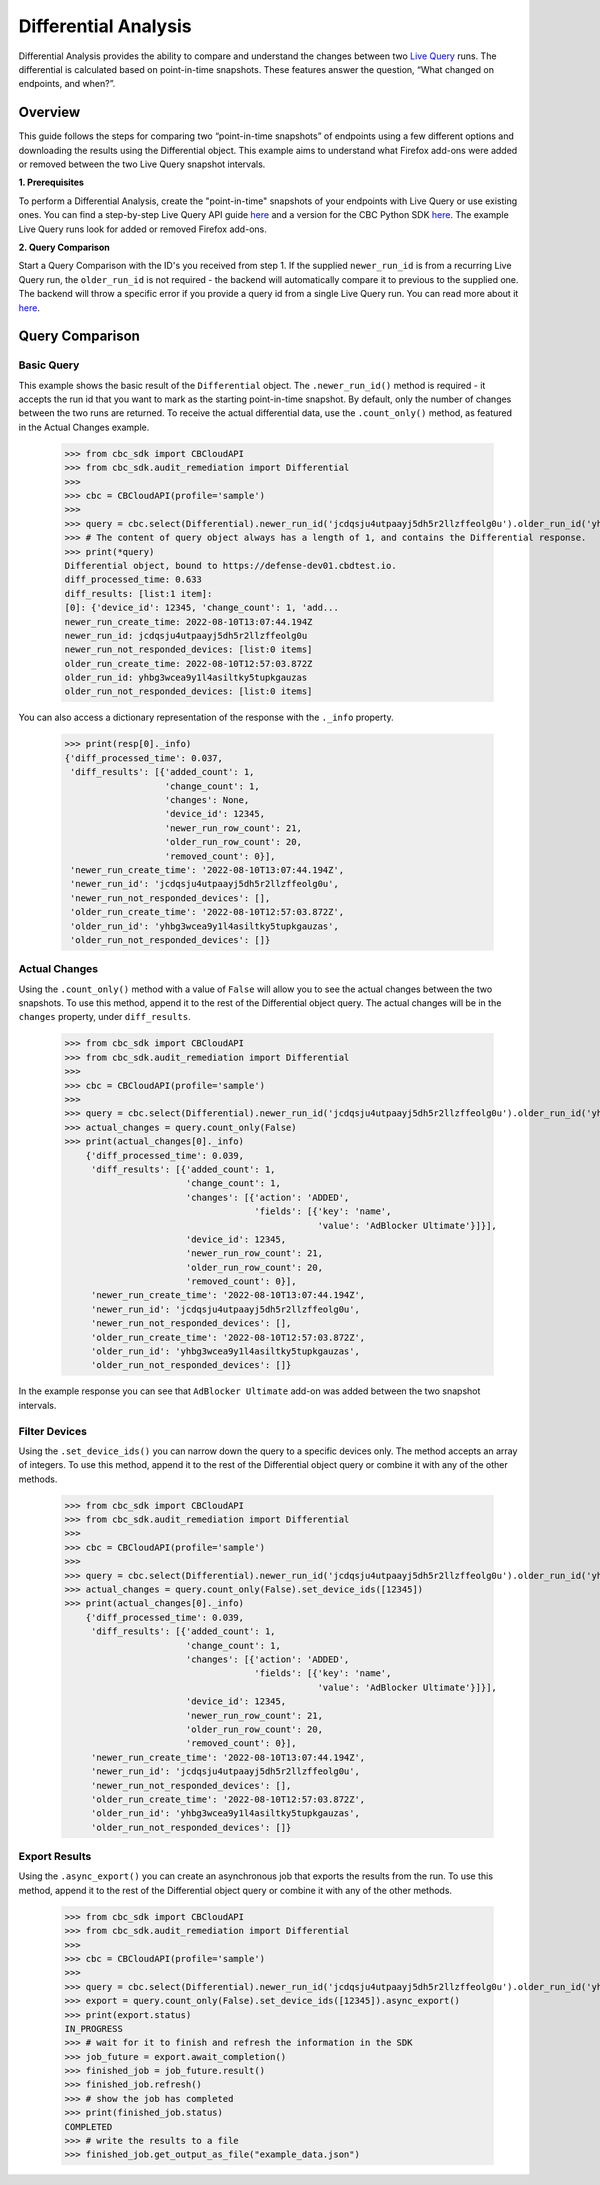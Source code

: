 Differential Analysis
=====================

Differential Analysis provides the ability to compare and understand the changes between two
`Live Query <https://carbon-black-cloud-python-sdk.readthedocs.io/en/latest/cbc_sdk.audit_remediation/#cbc_sdk.audit_remediation.base.Run>`_ runs.
The differential is calculated based on point-in-time snapshots. These features answer the question, “What changed on endpoints, and when?”.

Overview
--------
This guide follows the steps for comparing two “point-in-time snapshots” of endpoints using a few different options and downloading the results using the Differential object.
This example aims to understand what Firefox add-ons were added or removed between the two Live Query snapshot intervals.

**1. Prerequisites**

To perform a Differential Analysis, create the "point-in-time" snapshots of your endpoints with Live Query or use existing ones.
You can find a step-by-step Live Query API guide `here <https://developer.carbonblack.com/reference/carbon-black-cloud/cb-liveops/latest/livequery-api/#quick-start>`_ and
a version for the CBC Python SDK `here <https://carbon-black-cloud-python-sdk.readthedocs.io/en/latest/live-query/>`_.
The example Live Query runs look for added or removed Firefox add-ons.

**2. Query Comparison**

Start a Query Comparison with the ID's you received from step 1. If the supplied ``newer_run_id`` is from a recurring Live Query run,
the ``older_run_id`` is not required - the backend will automatically compare it to previous to the supplied one.
The backend will throw a specific error if you provide a query id from a single Live Query run.
You can read more about it `here <https://developer.carbonblack.com/reference/carbon-black-cloud/cb-liveops/latest/differential-analysis-api/#query-comparison>`_.

Query Comparison
----------------

Basic Query
###########

This example shows the basic result of the ``Differential`` object. The ``.newer_run_id()`` method is required - it accepts the
run id that you want to mark as the starting point-in-time snapshot. By default, only the number of changes between the two runs are returned.
To receive the actual differential data, use the ``.count_only()`` method, as featured in the Actual Changes example.

    >>> from cbc_sdk import CBCloudAPI
    >>> from cbc_sdk.audit_remediation import Differential
    >>>
    >>> cbc = CBCloudAPI(profile='sample')
    >>>
    >>> query = cbc.select(Differential).newer_run_id('jcdqsju4utpaayj5dh5r2llzffeolg0u').older_run_id('yhbg3wcea9y1l4asiltky5tupkgauzas')
    >>> # The content of query object always has a length of 1, and contains the Differential response.
    >>> print(*query)
    Differential object, bound to https://defense-dev01.cbdtest.io.
    diff_processed_time: 0.633
    diff_results: [list:1 item]:
    [0]: {'device_id': 12345, 'change_count': 1, 'add...
    newer_run_create_time: 2022-08-10T13:07:44.194Z
    newer_run_id: jcdqsju4utpaayj5dh5r2llzffeolg0u
    newer_run_not_responded_devices: [list:0 items]
    older_run_create_time: 2022-08-10T12:57:03.872Z
    older_run_id: yhbg3wcea9y1l4asiltky5tupkgauzas
    older_run_not_responded_devices: [list:0 items]


You can also access a dictionary representation of the response with the ``._info`` property.

    >>> print(resp[0]._info)
    {'diff_processed_time': 0.037,
     'diff_results': [{'added_count': 1,
                       'change_count': 1,
                       'changes': None,
                       'device_id': 12345,
                       'newer_run_row_count': 21,
                       'older_run_row_count': 20,
                       'removed_count': 0}],
     'newer_run_create_time': '2022-08-10T13:07:44.194Z',
     'newer_run_id': 'jcdqsju4utpaayj5dh5r2llzffeolg0u',
     'newer_run_not_responded_devices': [],
     'older_run_create_time': '2022-08-10T12:57:03.872Z',
     'older_run_id': 'yhbg3wcea9y1l4asiltky5tupkgauzas',
     'older_run_not_responded_devices': []}


Actual Changes
##############

Using the ``.count_only()`` method with a value of ``False`` will allow you to see the actual changes between the two snapshots.
To use this method, append it to the rest of the Differential object query. The actual changes will be in the ``changes`` property, under ``diff_results``.

    >>> from cbc_sdk import CBCloudAPI
    >>> from cbc_sdk.audit_remediation import Differential
    >>>
    >>> cbc = CBCloudAPI(profile='sample')
    >>>
    >>> query = cbc.select(Differential).newer_run_id('jcdqsju4utpaayj5dh5r2llzffeolg0u').older_run_id('yhbg3wcea9y1l4asiltky5tupkgauzas')
    >>> actual_changes = query.count_only(False)
    >>> print(actual_changes[0]._info)
        {'diff_processed_time': 0.039,
         'diff_results': [{'added_count': 1,
                           'change_count': 1,
                           'changes': [{'action': 'ADDED',
                                        'fields': [{'key': 'name',
                                                    'value': 'AdBlocker Ultimate'}]}],
                           'device_id': 12345,
                           'newer_run_row_count': 21,
                           'older_run_row_count': 20,
                           'removed_count': 0}],
         'newer_run_create_time': '2022-08-10T13:07:44.194Z',
         'newer_run_id': 'jcdqsju4utpaayj5dh5r2llzffeolg0u',
         'newer_run_not_responded_devices': [],
         'older_run_create_time': '2022-08-10T12:57:03.872Z',
         'older_run_id': 'yhbg3wcea9y1l4asiltky5tupkgauzas',
         'older_run_not_responded_devices': []}


In the example response you can see that ``AdBlocker Ultimate`` add-on was added between the two snapshot intervals.


Filter Devices
##############

Using the ``.set_device_ids()`` you can narrow down the query to a specific devices only. The method accepts an array of integers.
To use this method, append it to the rest of the Differential object query or combine it with any of the other methods.

    >>> from cbc_sdk import CBCloudAPI
    >>> from cbc_sdk.audit_remediation import Differential
    >>>
    >>> cbc = CBCloudAPI(profile='sample')
    >>>
    >>> query = cbc.select(Differential).newer_run_id('jcdqsju4utpaayj5dh5r2llzffeolg0u').older_run_id('yhbg3wcea9y1l4asiltky5tupkgauzas')
    >>> actual_changes = query.count_only(False).set_device_ids([12345])
    >>> print(actual_changes[0]._info)
        {'diff_processed_time': 0.039,
         'diff_results': [{'added_count': 1,
                           'change_count': 1,
                           'changes': [{'action': 'ADDED',
                                        'fields': [{'key': 'name',
                                                    'value': 'AdBlocker Ultimate'}]}],
                           'device_id': 12345,
                           'newer_run_row_count': 21,
                           'older_run_row_count': 20,
                           'removed_count': 0}],
         'newer_run_create_time': '2022-08-10T13:07:44.194Z',
         'newer_run_id': 'jcdqsju4utpaayj5dh5r2llzffeolg0u',
         'newer_run_not_responded_devices': [],
         'older_run_create_time': '2022-08-10T12:57:03.872Z',
         'older_run_id': 'yhbg3wcea9y1l4asiltky5tupkgauzas',
         'older_run_not_responded_devices': []}



Export Results
##############

Using the ``.async_export()`` you can create an asynchronous job that exports the results from the run.
To use this method, append it to the rest of the Differential object query or combine it with any of the other methods.

    >>> from cbc_sdk import CBCloudAPI
    >>> from cbc_sdk.audit_remediation import Differential
    >>>
    >>> cbc = CBCloudAPI(profile='sample')
    >>>
    >>> query = cbc.select(Differential).newer_run_id('jcdqsju4utpaayj5dh5r2llzffeolg0u').older_run_id('yhbg3wcea9y1l4asiltky5tupkgauzas')
    >>> export = query.count_only(False).set_device_ids([12345]).async_export()
    >>> print(export.status)
    IN_PROGRESS
    >>> # wait for it to finish and refresh the information in the SDK
    >>> job_future = export.await_completion()
    >>> finished_job = job_future.result()
    >>> finished_job.refresh()
    >>> # show the job has completed
    >>> print(finished_job.status)
    COMPLETED
    >>> # write the results to a file
    >>> finished_job.get_output_as_file("example_data.json")
